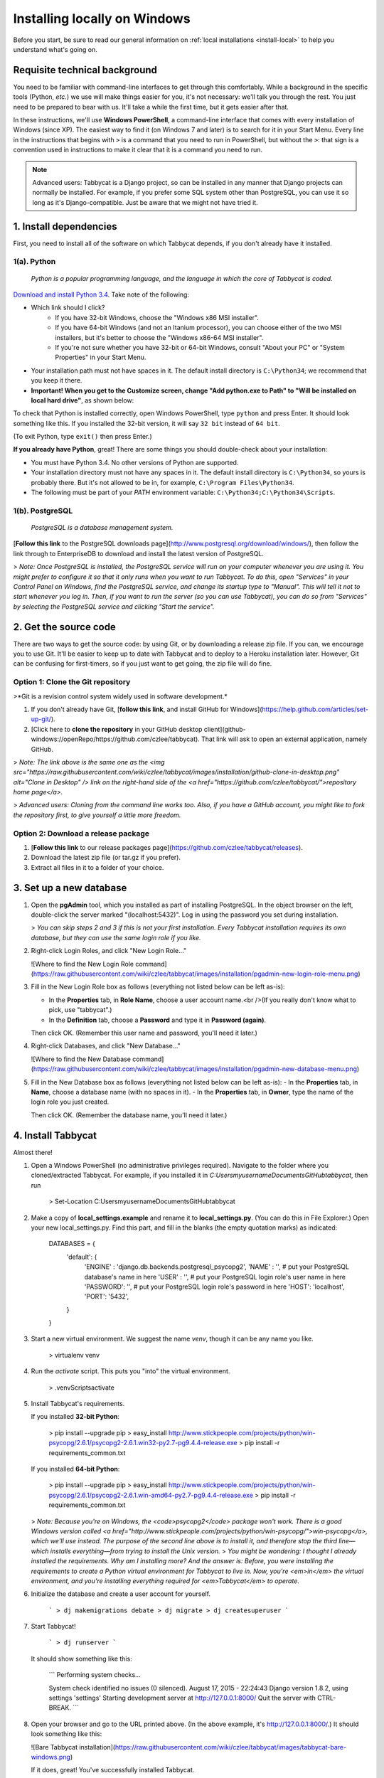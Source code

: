 .. _install-windows:

=============================
Installing locally on Windows
=============================

Before you start, be sure to read our general information on :ref:`local installations <install-local>` to help you understand what's going on.

Requisite technical background
=======================================================================

You need to be familiar with command-line interfaces to get through this comfortably. While a background in the specific tools (Python, *etc.*) we use will make things easier for you, it's not necessary: we'll talk you through the rest. You just need to be prepared to bear with us. It'll take a while the first time, but it gets easier after that.

In these instructions, we'll use **Windows PowerShell**, a command-line interface that comes with every installation of Windows (since XP). The easiest way to find it (on Windows 7 and later) is to search for it in your Start Menu. Every line in the instructions that begins with ``>`` is a command that you need to run in PowerShell, but without the ``>``: that sign is a convention used in instructions to make it clear that it is a command you need to run.

.. note:: Advanced users: Tabbycat is a Django project, so can be installed in any manner that Django projects can normally be installed. For example, if you prefer some SQL system other than PostgreSQL, you can use it so long as it's Django-compatible. Just be aware that we might not have tried it.

1. Install dependencies
=======================================================================

First, you need to install all of the software on which Tabbycat depends, if you don't already have it installed.

1(a). Python
-------------------------------------------------------------------------
  *Python is a popular programming language, and the language in which the core of Tabbycat is coded.*

`Download and install Python 3.4 <https://www.python.org/downloads/release/python-344/>`_. Take note of the following:

- Which link should I click?
    - If you have 32-bit Windows, choose the "Windows x86 MSI installer".
    - If you have 64-bit Windows (and not an Itanium processor), you can choose either of the two MSI installers, but it's better to choose the "Windows x86-64 MSI installer".
    - If you're not sure whether you have 32-bit or 64-bit Windows, consult "About your PC" or "System Properties" in your Start Menu.
- Your installation path must not have spaces in it. The default install directory is ``C:\Python34``; we recommend that you keep it there.
- **Important! When you get to the Customize screen, change "Add python.exe to Path" to "Will be installed on local hard drive"**, as shown below:

.. image:: images/python-windows-path.png

To check that Python is installed correctly, open Windows PowerShell, type ``python`` and press Enter. It should look something like this. If you installed the 32-bit version, it will say ``32 bit`` instead of ``64 bit``.

.. image:: images/python-windows-installed.png

(To exit Python, type ``exit()`` then press Enter.)

**If you already have Python**, great! There are some things you should double-check about your installation:

- You must have Python 3.4. No other versions of Python are supported.
- Your installation directory must not have any spaces in it. The default install directory is ``C:\Python34``, so yours is probably there. But it's not allowed to be in, for example, ``C:\Program Files\Python34``.
- The following must be part of your `PATH` environment variable: ``C:\Python34;C:\Python34\Scripts``.

1(b). PostgreSQL
-------------------------------------------------------------------------
  *PostgreSQL is a database management system.*

[**Follow this link** to the PostgreSQL downloads page](http://www.postgresql.org/download/windows/), then follow the link through to EnterpriseDB to download and install the latest version of PostgreSQL.

> *Note: Once PostgreSQL is installed, the PostgreSQL service will run on your computer whenever you are using it. You might prefer to configure it so that it only runs when you want to run Tabbycat. To do this, open "Services" in your Control Panel on Windows, find the PostgreSQL service, and change its startup type to "Manual". This will tell it not to start whenever you log in. Then, if you want to run the server (so you can use Tabbycat), you can do so from "Services" by selecting the PostgreSQL service and clicking "Start the service".*

2. Get the source code
=======================================================================

There are two ways to get the source code: by using Git, or by downloading a release zip file. If you can, we encourage you to use Git. It'll be easier to keep up to date with Tabbycat and to deploy to a Heroku installation later. However, Git can be confusing for first-timers, so if you just want to get going, the zip file will do fine.

Option 1: Clone the Git repository
-------------------------------------------------------------------------

>*Git is a revision control system widely used in software development.*

1. If you don't already have Git, [**follow this link**, and install GitHub for Windows](https://help.github.com/articles/set-up-git/).
2. [Click here to **clone the repository** in your GitHub desktop client](github-windows://openRepo/https://github.com/czlee/tabbycat). That link will ask to open an external application, namely GitHub.

> *Note: The link above is the same one as the <img src="https://raw.githubusercontent.com/wiki/czlee/tabbycat/images/installation/github-clone-in-desktop.png" alt="Clone in Desktop" /> link on the right-hand side of the <a href="https://github.com/czlee/tabbycat/">repository home page</a>.*

> *Advanced users: Cloning from the command line works too. Also, if you have a GitHub account, you might like to fork the repository first, to give yourself a little more freedom.*

Option 2: Download a release package
-------------------------------------------------------------------------

1. [**Follow this link** to our release packages page](https://github.com/czlee/tabbycat/releases).
2. Download the latest zip file (or tar.gz if you prefer).
3. Extract all files in it to a folder of your choice.

3. Set up a new database
=======================================================================

1. Open the **pgAdmin** tool, which you installed as part of installing PostgreSQL. In the object browser on the left, double-click the server marked "(localhost:5432)". Log in using the password you set during installation.

   > *You can skip steps 2 and 3 if this is not your first installation. Every Tabbycat installation requires its own database, but they can use the same login role if you like.*

2. Right-click Login Roles, and click "New Login Role…"

   ![Where to find the New Login Role command](https://raw.githubusercontent.com/wiki/czlee/tabbycat/images/installation/pgadmin-new-login-role-menu.png)

3. Fill in the New Login Role box as follows (everything not listed below can be left as-is):

   - In the **Properties** tab, in **Role Name**, choose a user account name.<br />(If you really don't know what to pick, use "tabbycat".)
   - In the **Definition** tab, choose a **Password** and type it in **Password (again)**.

   Then click OK. (Remember this user name and password, you'll need it later.)

4. Right-click Databases, and click "New Database…"

   ![Where to find the New Database command](https://raw.githubusercontent.com/wiki/czlee/tabbycat/images/installation/pgadmin-new-database-menu.png)

5. Fill in the New Database box as follows (everything not listed below can be left as-is):
   - In the **Properties** tab, in **Name**, choose a database name (with no spaces in it).
   - In the **Properties** tab, in **Owner**, type the name of the login role you just created.

   Then click OK. (Remember the database name, you'll need it later.)

4. Install Tabbycat
=======================================================================

Almost there!

1. Open a Windows PowerShell (no administrative privileges required). Navigate to the folder where you cloned/extracted Tabbycat. For example, if you installed it in `C:\Users\myusername\Documents\GitHub\tabbycat`, then run

    > Set-Location C:\Users\myusername\Documents\GitHub\tabbycat

2. Make a copy of **local_settings.example** and rename it to **local_settings.py**. (You can do this in File Explorer.) Open your new local_settings.py. Find this part, and fill in the blanks (the empty quotation marks) as indicated:

    DATABASES = {
       'default': {
           'ENGINE'  : 'django.db.backends.postgresql_psycopg2',
           'NAME'    : '',  # put your PostgreSQL database's name in here
           'USER'    : '',  # put your PostgreSQL login role's user name in here
           'PASSWORD': '',  # put your PostgreSQL login role's password in here
           'HOST':     'localhost',
           'PORT':     '5432',
       }
    }

3. Start a new virtual environment. We suggest the name `venv`, though it can be any name you like.

    > virtualenv venv

4. Run the `activate` script. This puts you "into" the virtual environment.

    > .\venv\Scripts\activate

5. Install Tabbycat's requirements.

   If you installed **32-bit Python**:

    > pip install --upgrade pip
    > easy_install http://www.stickpeople.com/projects/python/win-psycopg/2.6.1/psycopg2-2.6.1.win32-py2.7-pg9.4.4-release.exe
    > pip install -r requirements_common.txt

   If you installed **64-bit Python**:

    > pip install --upgrade pip
    > easy_install http://www.stickpeople.com/projects/python/win-psycopg/2.6.1/psycopg2-2.6.1.win-amd64-py2.7-pg9.4.4-release.exe
    > pip install -r requirements_common.txt

   > *Note: Because you're on Windows, the <code>psycopg2</code> package won't work. There is a good Windows version called <a href="http://www.stickpeople.com/projects/python/win-psycopg/">win-psycopg</a>, which we'll use instead. The purpose of the second line above is to install it, and therefore stop the third line—which installs everything—from trying to install the Unix version.*
   > *You might be wondering: I thought I already installed the requirements. Why am I installing more? And the answer is: Before, you were installing the requirements to create a Python virtual environment for Tabbycat to live in. Now, you're <em>in</em> the virtual environment, and you're installing everything required for <em>Tabbycat</em> to operate.*

6. Initialize the database and create a user account for yourself.

    ```
    > dj makemigrations debate
    > dj migrate
    > dj createsuperuser
    ```

7. Start Tabbycat!

    ```
    > dj runserver
    ```

   It should show something like this:

    ```
    Performing system checks...

    System check identified no issues (0 silenced).
    August 17, 2015 - 22:24:43
    Django version 1.8.2, using settings 'settings'
    Starting development server at http://127.0.0.1:8000/
    Quit the server with CTRL-BREAK.
    ```

8. Open your browser and go to the URL printed above. (In the above example, it's http://127.0.0.1:8000/.) It should look something like this:

   ![Bare Tabbycat installation](https://raw.githubusercontent.com/wiki/czlee/tabbycat/images/tabbycat-bare-windows.png)

   If it does, great! You've successfully installed Tabbycat.

Naturally, your database is currently empty, so proceed to **[[importing initial data]]**.

Starting up an existing Tabbycat instance
=======================================================================

To start your Tabbycat instance up again next time you use your computer, open a PowerShell and:

    ``` powershell
    > Set-Location C:\Users\myusername\Documents\GitHub\tabbycat # or wherever your installation is
    > .\venv\Scripts\activate
    > dj runserver
    ```